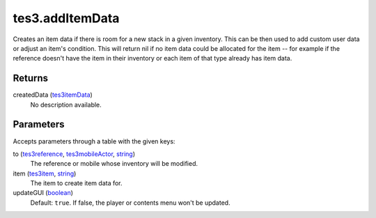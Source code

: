 tes3.addItemData
====================================================================================================

Creates an item data if there is room for a new stack in a given inventory. This can be then used to add custom user data or adjust an item's condition. This will return nil if no item data could be allocated for the item -- for example if the reference doesn't have the item in their inventory or each item of that type already has item data.

Returns
----------------------------------------------------------------------------------------------------

createdData (`tes3itemData`_)
    No description available.

Parameters
----------------------------------------------------------------------------------------------------

Accepts parameters through a table with the given keys:

to (`tes3reference`_, `tes3mobileActor`_, `string`_)
    The reference or mobile whose inventory will be modified.

item (`tes3item`_, `string`_)
    The item to create item data for.

updateGUI (`boolean`_)
    Default: ``true``. If false, the player or contents menu won't be updated.

.. _`boolean`: ../../../lua/type/boolean.html
.. _`string`: ../../../lua/type/string.html
.. _`tes3item`: ../../../lua/type/tes3item.html
.. _`tes3itemData`: ../../../lua/type/tes3itemData.html
.. _`tes3mobileActor`: ../../../lua/type/tes3mobileActor.html
.. _`tes3reference`: ../../../lua/type/tes3reference.html

